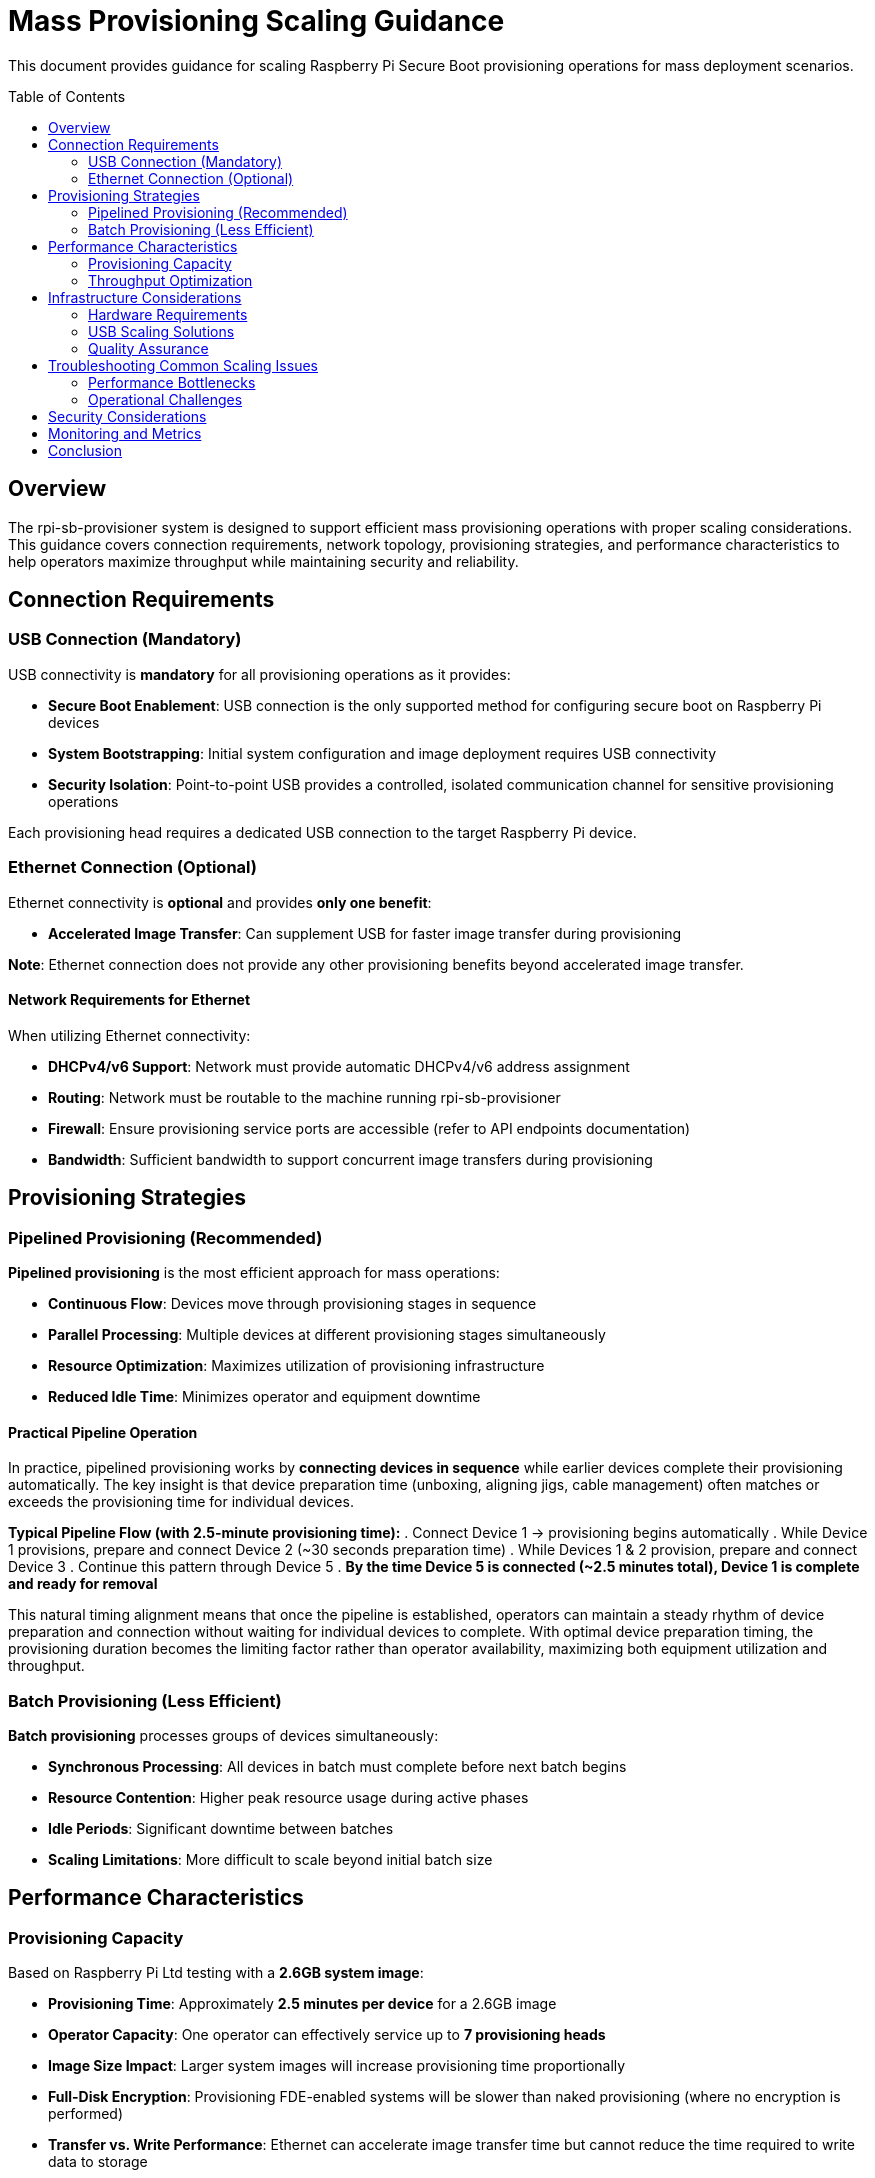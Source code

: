 = Mass Provisioning Scaling Guidance
:toc:
:toc-placement: preamble

This document provides guidance for scaling Raspberry Pi Secure Boot provisioning operations for mass deployment scenarios.

== Overview

The rpi-sb-provisioner system is designed to support efficient mass provisioning operations with proper scaling considerations. This guidance covers connection requirements, network topology, provisioning strategies, and performance characteristics to help operators maximize throughput while maintaining security and reliability.

== Connection Requirements

=== USB Connection (Mandatory)

USB connectivity is **mandatory** for all provisioning operations as it provides:

* **Secure Boot Enablement**: USB connection is the only supported method for configuring secure boot on Raspberry Pi devices
* **System Bootstrapping**: Initial system configuration and image deployment requires USB connectivity
* **Security Isolation**: Point-to-point USB provides a controlled, isolated communication channel for sensitive provisioning operations

Each provisioning head requires a dedicated USB connection to the target Raspberry Pi device.

=== Ethernet Connection (Optional)

Ethernet connectivity is **optional** and provides **only one benefit**:

* **Accelerated Image Transfer**: Can supplement USB for faster image transfer during provisioning

**Note**: Ethernet connection does not provide any other provisioning benefits beyond accelerated image transfer.

==== Network Requirements for Ethernet

When utilizing Ethernet connectivity:

* **DHCPv4/v6 Support**: Network must provide automatic DHCPv4/v6 address assignment
* **Routing**: Network must be routable to the machine running rpi-sb-provisioner
* **Firewall**: Ensure provisioning service ports are accessible (refer to API endpoints documentation)
* **Bandwidth**: Sufficient bandwidth to support concurrent image transfers during provisioning

== Provisioning Strategies

=== Pipelined Provisioning (Recommended)

**Pipelined provisioning** is the most efficient approach for mass operations:

* **Continuous Flow**: Devices move through provisioning stages in sequence
* **Parallel Processing**: Multiple devices at different provisioning stages simultaneously
* **Resource Optimization**: Maximizes utilization of provisioning infrastructure
* **Reduced Idle Time**: Minimizes operator and equipment downtime

==== Practical Pipeline Operation

In practice, pipelined provisioning works by **connecting devices in sequence** while earlier devices complete their provisioning automatically. The key insight is that device preparation time (unboxing, aligning jigs, cable management) often matches or exceeds the provisioning time for individual devices.

**Typical Pipeline Flow (with 2.5-minute provisioning time):**
. Connect Device 1 → provisioning begins automatically
. While Device 1 provisions, prepare and connect Device 2 (~30 seconds preparation time)
. While Devices 1 & 2 provision, prepare and connect Device 3
. Continue this pattern through Device 5
. **By the time Device 5 is connected (~2.5 minutes total), Device 1 is complete and ready for removal**

This natural timing alignment means that once the pipeline is established, operators can maintain a steady rhythm of device preparation and connection without waiting for individual devices to complete. With optimal device preparation timing, the provisioning duration becomes the limiting factor rather than operator availability, maximizing both equipment utilization and throughput.

=== Batch Provisioning (Less Efficient)

**Batch provisioning** processes groups of devices simultaneously:

* **Synchronous Processing**: All devices in batch must complete before next batch begins
* **Resource Contention**: Higher peak resource usage during active phases
* **Idle Periods**: Significant downtime between batches
* **Scaling Limitations**: More difficult to scale beyond initial batch size

== Performance Characteristics

=== Provisioning Capacity

Based on Raspberry Pi Ltd testing with a **2.6GB system image**:

* **Provisioning Time**: Approximately **2.5 minutes per device** for a 2.6GB image
* **Operator Capacity**: One operator can effectively service up to **7 provisioning heads**
* **Image Size Impact**: Larger system images will increase provisioning time proportionally
* **Full-Disk Encryption**: Provisioning FDE-enabled systems will be slower than naked provisioning (where no encryption is performed)
* **Transfer vs. Write Performance**: Ethernet can accelerate image transfer time but cannot reduce the time required to write data to storage

=== Throughput Optimization

To maximize provisioning throughput:

. **Optimize Image Size**: Minimize system image size while maintaining required functionality
. **Parallel Operations**: Utilize multiple provisioning heads per operator
. **Storage Performance**: Use high-speed storage (NVMe SSD) for image hosting
. **Network Optimization**: Configure low-latency, high-bandwidth network infrastructure
. **Process Standardization**: Develop standardized operator procedures and workflows

== Infrastructure Considerations

=== Hardware Requirements

* **Provisioning Server**: High-performance Raspberry Pi system with adequate CPU, RAM, and storage
  - **Platform Requirement**: rpi-sb-provisioner only supports running on Raspberry Pi hardware
* **Network Infrastructure**: Gigabit Ethernet minimum, with appropriate switching capacity
* **USB Infrastructure**: Powered USB hubs for multiple device connections
* **Power Management**: Adequate power distribution for all connected devices
* **Physical Layout**: Organized workspace with proper cable management

=== USB Scaling Solutions

For scaling USB connectivity in mass provisioning operations, the **official Raspberry Pi powered USB hub** is the recommended solution:

* **Validated Hardware**: Officially tested and certified for Raspberry Pi device connectivity
* **Reliable Power Delivery**: Provides consistent power to multiple connected devices
* **Proven Performance**: Designed to handle the specific power and data requirements of Raspberry Pi provisioning
* **Simplified Deployment**: Reduces complexity compared to generic USB hub solutions
* **Support and Warranty**: Backed by official Raspberry Pi support channels

When expanding provisioning capacity, use multiple official Raspberry Pi powered USB hubs rather than daisy-chaining or using untested hub solutions to ensure reliable operation and minimize connectivity issues.

=== Quality Assurance

* **Verification Procedures**: Automated testing of provisioned devices
* **Error Handling**: Robust error detection and recovery procedures  
* **Audit Trail**: Complete logging of all provisioning operations
* **Batch Tracking**: Device serial number and configuration tracking

== Troubleshooting Common Scaling Issues

=== Performance Bottlenecks

* **USB Bandwidth Saturation**: Connect both USB and Ethernet to target devices and allow Ethernet to perform accelerated image transfer while USB handles secure boot configuration. Note that Ethernet only accelerates image transfer time, not the time required to write data to storage
* **Network Congestion**: Implement QoS policies or network segmentation
* **Storage I/O Limits**: Upgrade to faster storage subsystem. Consider using NVMe SSD for image hosting
* **Memory Constraints**: Consider using a Raspberry Pi device with the largest amount of RAM available

=== Operational Challenges

* **Device Detection Issues**: Check USB connections and power delivery
* **Network Connectivity Problems**: Verify DHCP and routing configuration
* **Image Corruption**: Verify image integrity using checksums - rpi-sb-provisioner includes a webUI that records the supplied image checksum for verification
* **Process Synchronization**: Establish clear operator procedures and checkpoints

== Security Considerations

* **Network Isolation**: Use dedicated provisioning networks when possible
* **Access Controls**: Implement appropriate authentication and authorization
* **Audit Logging**: Maintain comprehensive logs of all provisioning activities
* **Physical Security**: Ensure secure physical access to provisioning infrastructure
* **Key Management**: Secure handling of cryptographic keys and certificates

== Monitoring and Metrics

Track key performance indicators:

* **Provisioning Rate**: Devices provisioned per hour/day
* **Error Rate**: Failed provisioning attempts and root causes
* **Resource Utilization**: CPU, memory, network, and storage usage
* **Operator Efficiency**: Time per device and process bottlenecks
* **Quality Metrics**: Post-provisioning verification success rates

== Conclusion

Successful mass provisioning requires careful consideration of connection requirements, provisioning strategies, and infrastructure scaling. Pipelined provisioning with proper operator-to-head ratios provides optimal efficiency while maintaining security and quality standards.

For specific implementation questions or advanced scaling scenarios, consult the API endpoints and configuration variable documentation for detailed technical requirements. 
